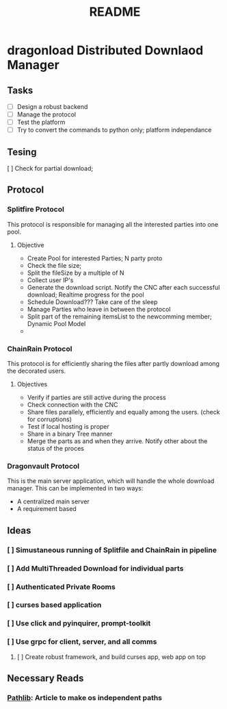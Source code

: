 #+TITLE: README

* dragonload Distributed Downlaod Manager
** Tasks
- [-] Design a robust backend
- [ ] Manage the protocol
- [ ] Test the platform
- [ ] Try to convert the commands to python only; platform independance
** Tesing
[ ] Check for partial download;
** Protocol
*** Splitfire Protocol
This protocol is responsible for managing all the interested parties into one
pool.
**** Objective
- Create Pool for interested Parties; N party proto
- Check the file size;
- Split the fileSize by a multiple of N
- Collect user IP's
- Generate the download script. Notify the CNC after each successful download;
  Realtime progress for the pool
- Schedule Download??? Take care of the sleep
- Manage Parties who leave in between the protocol
- Split part of the remaining itemsList to the newcomming member; Dynamic Pool
  Model
-
*** ChainRain Protocol
This protocol is for efficiently sharing the files after partly download among
the decorated users.
**** Objectives
- Verify if parties are still active during the process
- Check connection with the CNC
- Share files parallely, efficiently and equally among the users. (check for
  corruptions)
- Test if local hosting is proper
- Share in a binary Tree manner
- Merge the parts as and when they arrive. Notify other about the status of the
  proces

*** Dragonvault Protocol
This is the main server application, which will handle the whole download
manager.  This can be implemented in two ways:
- A centralized main server
- A requirement based
** Ideas
*** [ ] Simustaneous running of Splitfile and ChainRain in pipeline
*** [ ] Add MultiThreaded Download for individual parts
*** [ ] Authenticated Private Rooms
*** [ ] curses based application
*** [ ] Use click and pyinquirer, prompt-toolkit
*** [ ] Use grpc for client, server, and all comms
***** [ ] Create robust framework, and build curses app, web app on top

** Necessary Reads
*** [[https://medium.com/@ageitgey/python-3-quick-tip-the-easy-way-to-deal-with-file-paths-on-windows-mac-and-linux-11a072b58d5f][Pathlib]]: Article to make os independent paths
